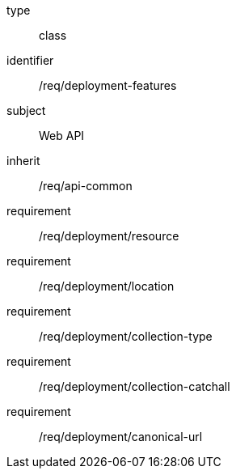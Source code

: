 [requirement,model=ogc]
====
[%metadata]
type:: class
identifier:: /req/deployment-features
subject:: Web API
inherit:: /req/api-common
requirement:: /req/deployment/resource
requirement:: /req/deployment/location
requirement:: /req/deployment/collection-type
requirement:: /req/deployment/collection-catchall
requirement:: /req/deployment/canonical-url
====